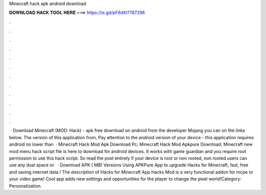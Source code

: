 Minecraft hack apk android download

𝐃𝐎𝐖𝐍𝐋𝐎𝐀𝐃 𝐇𝐀𝐂𝐊 𝐓𝐎𝐎𝐋 𝐇𝐄𝐑𝐄 ===> https://is.gd/pF6dXi?787298

.

.

.

.

.

.

.

.

.

.

.

.

 · Download Minecraft (MOD: Hack) - apk free download on android from the developer Mojang you can on the links below. The version of this application from, Pay attention to the android version of your device - this application requires android no lower than   · Minecraft Hack Mod Apk Download Pc; Minecraft Hack Mod Apkpure Download; Minecraft new mod menu hack script file is here to download for android devices. It works with game guardian and you require root permission to use this hack script. So read the post entirely if your device is root or non rooted, non rooted users can use any dual space or.  · Download APK ( MB) Versions Using APKPure App to upgrade Hacks for Minecraft, fast, free and saving internet data.! The description of Hacks for Minecraft App Hacks Mod is a very functional addon for mcpe to your video game! Cool app adds new settings and opportunities for the player to change the pixel world!Category: Personalization.